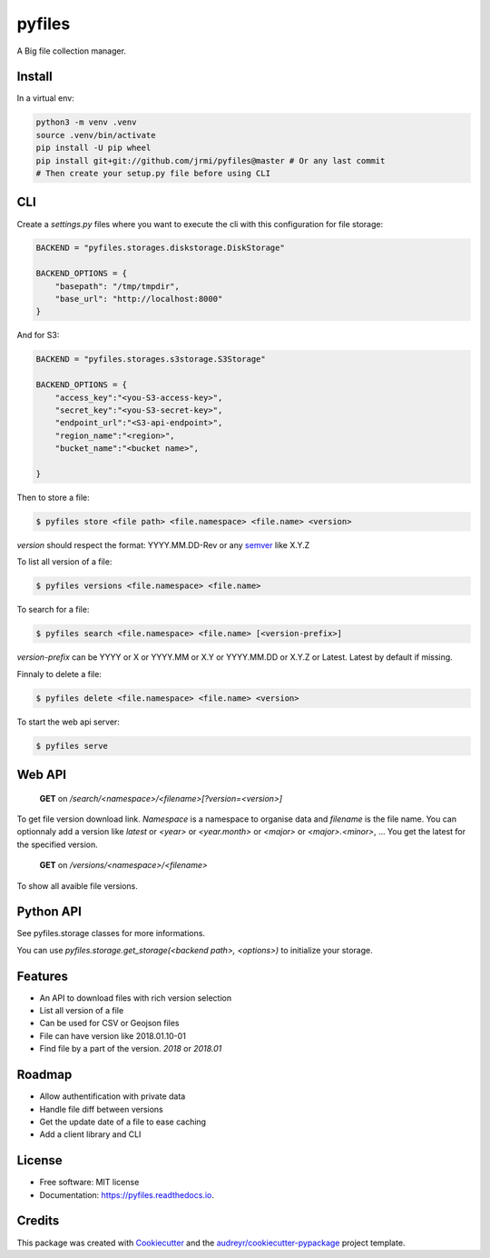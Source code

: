 =======
pyfiles
=======


.. image:: https://img.shields.io/pypi/v/pyfiles.svg
        :target: https://pypi.python.org/pypi/pyfiles

.. image:: https://img.shields.io/travis/jrmi/pyfiles.svg
        :target: https://travis-ci.org/jrmi/pyfiles

.. image:: https://readthedocs.org/projects/pyfiles/badge/?version=latest
        :target: https://pyfiles.readthedocs.io/en/latest/?badge=latest
        :alt: Documentation Status


.. image:: https://pyup.io/repos/github/jrmi/pyfiles/shield.svg
     :target: https://pyup.io/repos/github/jrmi/pyfiles/
     :alt: Updates



A Big file collection manager.

Install
-------

In a virtual env:


.. code-block:: sh

    python3 -m venv .venv
    source .venv/bin/activate
    pip install -U pip wheel
    pip install git+git://github.com/jrmi/pyfiles@master # Or any last commit
    # Then create your setup.py file before using CLI

CLI
---

Create a `settings.py` files where you want to execute the cli with
this configuration for file storage:

.. code-block:: python

    BACKEND = "pyfiles.storages.diskstorage.DiskStorage"

    BACKEND_OPTIONS = {
        "basepath": "/tmp/tmpdir",
        "base_url": "http://localhost:8000"
    }

And for S3:

.. code-block:: python

    BACKEND = "pyfiles.storages.s3storage.S3Storage"

    BACKEND_OPTIONS = {
        "access_key":"<you-S3-access-key>",
        "secret_key":"<you-S3-secret-key>",
        "endpoint_url":"<S3-api-endpoint>",
        "region_name":"<region>",
        "bucket_name":"<bucket name>",

    }

Then to store a file:

.. code-block:: sh

    $ pyfiles store <file path> <file.namespace> <file.name> <version>

`version` should respect the format: YYYY.MM.DD-Rev
or any `semver <https://semver.org/>`_ like X.Y.Z

To list all version of a file:

.. code-block:: sh

    $ pyfiles versions <file.namespace> <file.name>

To search for a file:

.. code-block:: sh

    $ pyfiles search <file.namespace> <file.name> [<version-prefix>]

`version-prefix` can be YYYY or X or YYYY.MM or X.Y or YYYY.MM.DD or X.Y.Z or Latest. Latest by default if missing.

Finnaly to delete a file:

.. code-block:: sh

    $ pyfiles delete <file.namespace> <file.name> <version>

To start the web api server:

.. code-block:: sh

    $ pyfiles serve


Web API
-------

    **GET** on `/search/<namespace>/<filename>[?version=<version>]`

To get file version download link. `Namespace` is a namespace to organise data and `filename` is the file name.
You can optionnaly add a version like `latest` or `<year>` or `<year.month>` or `<major>` or `<major>.<minor>`, ...
You get the latest for the specified version.

    **GET** on `/versions/<namespace>/<filename>`

To show all avaible file versions.

Python API
----------

See pyfiles.storage classes for more informations.

You can use `pyfiles.storage.get_storage(<backend path>, <options>)` to initialize
your storage.

Features
--------

* An API to download files with rich version selection
* List all version of a file
* Can be used for CSV or Geojson files
* File can have version like 2018.01.10-01
* Find file by a part of the version. `2018` or `2018.01`

Roadmap
-------

* Allow authentification with private data
* Handle file diff between versions
* Get the update date of a file to ease caching
* Add a client library and CLI

License
-------

* Free software: MIT license
* Documentation: https://pyfiles.readthedocs.io.

Credits
-------

This package was created with Cookiecutter_ and the `audreyr/cookiecutter-pypackage`_ project template.

.. _Cookiecutter: https://github.com/audreyr/cookiecutter
.. _`audreyr/cookiecutter-pypackage`: https://github.com/audreyr/cookiecutter-pypackage
